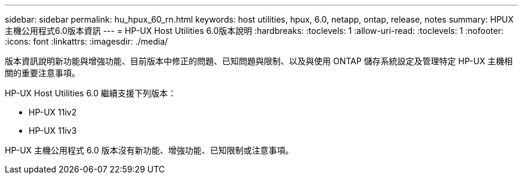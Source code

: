 ---
sidebar: sidebar 
permalink: hu_hpux_60_rn.html 
keywords: host utilities, hpux, 6.0, netapp, ontap, release, notes 
summary: HPUX主機公用程式6.0版本資訊 
---
= HP-UX Host Utilities 6.0版本說明
:hardbreaks:
:toclevels: 1
:allow-uri-read: 
:toclevels: 1
:nofooter: 
:icons: font
:linkattrs: 
:imagesdir: ./media/


版本資訊說明新功能與增強功能、目前版本中修正的問題、已知問題與限制、以及與使用 ONTAP 儲存系統設定及管理特定 HP-UX 主機相關的重要注意事項。

HP-UX Host Utilities 6.0 繼續支援下列版本：

* HP-UX 11iv2
* HP-UX 11iv3


HP-UX 主機公用程式 6.0 版本沒有新功能、增強功能、已知限制或注意事項。
